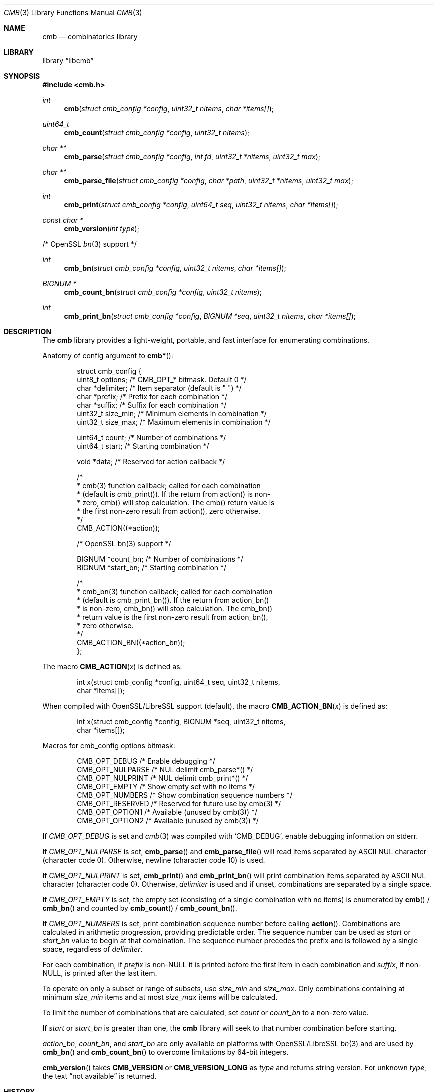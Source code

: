 .\" Copyright (c) 2018-2019 Devin Teske <dteske@FreeBSD.org>
.\"
.\" Redistribution and use in source and binary forms, with or without
.\" modification, are permitted provided that the following conditions
.\" are met:
.\" 1. Redistributions of source code must retain the above copyright
.\"    notice, this list of conditions and the following disclaimer.
.\" 2. Redistributions in binary form must reproduce the above copyright
.\"    notice, this list of conditions and the following disclaimer in the
.\"    documentation and/or other materials provided with the distribution.
.\"
.\" THIS SOFTWARE IS PROVIDED BY THE AUTHOR AND CONTRIBUTORS ``AS IS'' AND
.\" ANY EXPRESS OR IMPLIED WARRANTIES, INCLUDING, BUT NOT LIMITED TO, THE
.\" IMPLIED WARRANTIES OF MERCHANTABILITY AND FITNESS FOR A PARTICULAR PURPOSE
.\" ARE DISCLAIMED.  IN NO EVENT SHALL THE AUTHOR OR CONTRIBUTORS BE LIABLE
.\" FOR ANY DIRECT, INDIRECT, INCIDENTAL, SPECIAL, EXEMPLARY, OR CONSEQUENTIAL
.\" DAMAGES (INCLUDING, BUT NOT LIMITED TO, PROCUREMENT OF SUBSTITUTE GOODS
.\" OR SERVICES; LOSS OF USE, DATA, OR PROFITS; OR BUSINESS INTERRUPTION)
.\" HOWEVER CAUSED AND ON ANY THEORY OF LIABILITY, WHETHER IN CONTRACT, STRICT
.\" LIABILITY, OR TORT (INCLUDING NEGLIGENCE OR OTHERWISE) ARISING IN ANY WAY
.\" OUT OF THE USE OF THIS SOFTWARE, EVEN IF ADVISED OF THE POSSIBILITY OF
.\" SUCH DAMAGE.
.\"
.\" $FrauBSD: pkgcenter/depend/libcmb/cmb.3 2019-03-29 22:01:11 -0700 freebsdfrau $
.\" $FreeBSD$
.\"
.Dd March 29, 2019
.Dt CMB 3
.Os
.Sh NAME
.Nm cmb
.Nd combinatorics library
.Sh LIBRARY
.Lb libcmb
.Sh SYNOPSIS
.In cmb.h
.Ft int
.Fn cmb "struct cmb_config *config" "uint32_t nitems" "char *items[]"
.Ft uint64_t
.Fn cmb_count "struct cmb_config *config" "uint32_t nitems"
.Ft char **
.Fn cmb_parse "struct cmb_config *config" "int fd" "uint32_t *nitems" "uint32_t max"
.Ft char **
.Fn cmb_parse_file "struct cmb_config *config" "char *path" "uint32_t *nitems" "uint32_t max"
.Ft int
.Fn cmb_print "struct cmb_config *config" "uint64_t seq" "uint32_t nitems" "char *items[]"
.Ft const char *
.Fn cmb_version "int type"
.Pp
/* OpenSSL
.Xr bn 3
support */
.Pp
.Ft int
.Fn cmb_bn "struct cmb_config *config" "uint32_t nitems" "char *items[]"
.Ft "BIGNUM *"
.Fn cmb_count_bn "struct cmb_config *config" "uint32_t nitems"
.Ft int
.Fn cmb_print_bn "struct cmb_config *config" "BIGNUM *seq" "uint32_t nitems" "char *items[]"
.Sh DESCRIPTION
The
.Nm
library provides a light-weight,
portable,
and fast interface for enumerating combinations.
.Pp
Anatomy of config argument to
.Fn cmb* :
.Bd -literal -offset indent
struct cmb_config {
    uint8_t options;       /* CMB_OPT_* bitmask. Default 0 */
    char    *delimiter;    /* Item separator (default is " ") */
    char    *prefix;       /* Prefix for each combination */
    char    *suffix;       /* Suffix for each combination */
    uint32_t size_min;     /* Minimum elements in combination */
    uint32_t size_max;     /* Maximum elements in combination */

    uint64_t count;        /* Number of combinations */
    uint64_t start;        /* Starting combination */

    void *data;            /* Reserved for action callback */

    /*
     * cmb(3) function callback; called for each combination
     * (default is cmb_print()). If the return from action() is non-
     * zero, cmb() will stop calculation. The cmb() return value is
     * the first non-zero result from action(), zero otherwise.
     */
    CMB_ACTION((*action));

    /* OpenSSL bn(3) support */

    BIGNUM  *count_bn;     /* Number of combinations */
    BIGNUM  *start_bn;     /* Starting combination */

    /*
     * cmb_bn(3) function callback; called for each combination
     * (default is cmb_print_bn()). If the return from action_bn()
     * is non-zero, cmb_bn() will stop calculation. The cmb_bn()
     * return value is the first non-zero result from action_bn(),
     * zero otherwise.
     */
    CMB_ACTION_BN((*action_bn));
};
.Ed
.Pp
The macro
.Fn CMB_ACTION x
is defined as:
.Bd -literal -offset indent
int x(struct cmb_config *config, uint64_t seq, uint32_t nitems,
    char *items[]);
.Ed
.Pp
When compiled with OpenSSL/LibreSSL support
.Pq default ,
the macro
.Fn CMB_ACTION_BN x
is defined as:
.Bd -literal -offset indent
int x(struct cmb_config *config, BIGNUM *seq, uint32_t nitems,
    char *items[]);
.Ed
.Pp
Macros for cmb_config options bitmask:
.Bd -literal -offset indent
CMB_OPT_DEBUG           /* Enable debugging */
CMB_OPT_NULPARSE        /* NUL delimit cmb_parse*() */
CMB_OPT_NULPRINT        /* NUL delimit cmb_print*() */
CMB_OPT_EMPTY           /* Show empty set with no items */
CMB_OPT_NUMBERS         /* Show combination sequence numbers */
CMB_OPT_RESERVED        /* Reserved for future use by cmb(3) */
CMB_OPT_OPTION1         /* Available (unused by cmb(3)) */
CMB_OPT_OPTION2         /* Available (unused by cmb(3)) */
.Ed
.Pp
If
.Ar CMB_OPT_DEBUG
is set and
.Xr cmb 3
was compiled with
.Ql CMB_DEBUG ,
enable debugging information on stderr.
.Pp
If
.Ar CMB_OPT_NULPARSE
is set,
.Fn cmb_parse
and
.Fn cmb_parse_file
will read items separated by ASCII NUL character
.Pq character code 0 .
Otherwise,
newline
.Pq character code 10
is used.
.Pp
If
.Ar CMB_OPT_NULPRINT
is set,
.Fn cmb_print
and
.Fn cmb_print_bn
will print combination items separated by ASCII NUL character
.Pq character code 0 .
Otherwise,
.Ar delimiter
is used and if unset,
combinations are separated by a single space.
.Pp
If
.Ar CMB_OPT_EMPTY
is set,
the empty set
.Pq consisting of a single combination with no items
is enumerated by
.Fn cmb
/
.Fn cmb_bn
and counted by
.Fn cmb_count
/
.Fn cmb_count_bn .
.Pp
If
.Ar CMB_OPT_NUMBERS
is set,
print combination sequence number before calling
.Fn action .
Combinations are calculated in arithmetic progression,
providing predictable order.
The sequence number can be used as
.Ar start
or
.Ar start_bn
value to begin at that combination.
The sequence number precedes the prefix and is followed by a single space,
regardless of
.Ar delimiter .
.Pp
For each combination,
if
.Ar prefix
is non-NULL it is printed before the first item in each combination and
.Ar suffix ,
if non-NULL,
is printed after the last item.
.Pp
To operate on only a subset or range of subsets,
use
.Ar size_min
and
.Ar size_max .
Only combinations containing at minimum
.Ar size_min
items and at most
.Ar size_max
items will be calculated.
.Pp
To limit the number of combinations that are calculated,
set
.Ar count
or
.Ar count_bn
to a non-zero value.
.Pp
If
.Ar start
or
.Ar start_bn
is greater than one,
the
.Nm
library will seek to that number combination before starting.
.Pp
.Ar action_bn ,
.Ar count_bn ,
and
.Ar start_bn
are only available on platforms with OpenSSL/LibreSSL
.Xr bn 3
and are used by
.Fn cmb_bn
and
.Fn cmb_count_bn
to overcome limitations by 64-bit integers.
.Pp
.Fn cmb_version
takes
.Li CMB_VERSION
or
.Li CMB_VERSION_LONG
as
.Ar type
and returns string version.
For unknown
.Ar type ,
the text
.Dq not available
is returned.
.Sh HISTORY
The
.Nm
library first appeared in
.Fx 13.0 .
.Sh AUTHORS
.An Devin Teske Aq Mt dteske@FreeBSD.org
